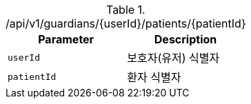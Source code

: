 .+/api/v1/guardians/{userId}/patients/{patientId}+
|===
|Parameter|Description

|`+userId+`
|보호자(유저) 식별자

|`+patientId+`
|환자 식별자

|===